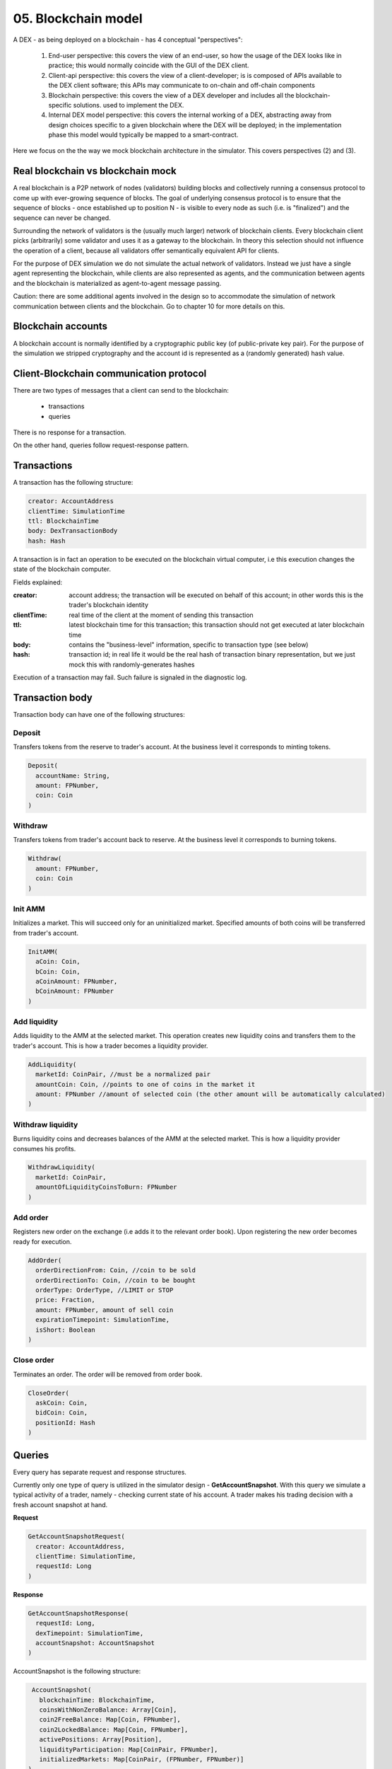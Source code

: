 05. Blockchain model
====================

A DEX - as being deployed on a blockchain - has 4 conceptual "perspectives":

 1. End-user perspective: this covers the view of an end-user, so how the usage of the DEX looks like in practice; this
    would normally coincide with the GUI of the DEX client.
 2. Client-api perspective: this covers the view of a client-developer; is is composed of APIs available to the DEX client
    software; this APIs may communicate to on-chain and off-chain components
 3. Blockchain perspective: this covers the view of a DEX developer and includes all the blockchain-specific solutions.
    used to implement the DEX.
 4. Internal DEX model perspective: this covers the internal working of a DEX, abstracting away from design choices specific
    to a given blockchain where the DEX will be deployed; in the implementation phase this model would typically be
    mapped to a smart-contract.

Here we focus on the the way we mock blockchain architecture in the simulator. This covers perspectives (2) and (3).

Real blockchain vs blockchain mock
----------------------------------

A real blockchain is a P2P network of nodes (validators) building blocks and collectively running a consensus protocol
to come up with ever-growing sequence of blocks. The goal of underlying consensus protocol is to ensure that the
sequence of blocks - once established up to position N - is visible to every node as such (i.e. is "finalized") and
the sequence can never be changed.

Surrounding the network of validators is the (usually much larger) network of blockchain clients. Every blockchain
client picks (arbitrarily) some validator and uses it as a gateway to the blockchain. In theory this selection should
not influence the operation of a client, because all validators offer semantically equivalent API for clients.

.. image:: pictures/05/real-blockchain-network.png
    :width: 100%
    :align: center

For the purpose of DEX simulation we do not simulate the actual network of validators. Instead we just have a single
agent representing the blockchain, while clients are also represented as agents, and the communication between
agents and the blockchain is materialized as agent-to-agent message passing.

.. image:: pictures/05/mocked-blockchain-network.png
    :width: 80%
    :align: center

Caution: there are some additional agents involved in the design so to accommodate the simulation of network
communication between clients and the blockchain. Go to chapter 10 for more details on this.

Blockchain accounts
-------------------

A blockchain account is normally identified by a cryptographic public key (of public-private key pair). For the
purpose of the simulation we stripped cryptography and the account id is represented as a (randomly generated) hash
value.

Client-Blockchain communication protocol
----------------------------------------

There are two types of messages that a client can send to the blockchain:

 - transactions
 - queries

There is no response for a transaction.

On the other hand, queries follow request-response pattern.

Transactions
------------

A transaction has the following structure:

.. code:: scala

       creator: AccountAddress
       clientTime: SimulationTime
       ttl: BlockchainTime
       body: DexTransactionBody
       hash: Hash

A transaction is in fact an operation to be executed on the blockchain virtual computer, i.e this execution changes the
state of the blockchain computer.

Fields explained:

:creator:    account address; the transaction will be executed on behalf of this account; in other words this is the
             trader's blockchain identity
:clientTime: real time of the client at the moment of sending this transaction
:ttl:        latest blockchain time for this transaction; this transaction should not get executed at later blockchain
             time
:body:       contains the "business-level" information, specific to transaction type (see below)
:hash:       transaction id; in real life it would be the real hash of transaction binary representation, but we just
             mock this with randomly-generates hashes

Execution of a transaction may fail. Such failure is signaled in the diagnostic log.

Transaction body
----------------

Transaction body can have one of the following structures:

Deposit
^^^^^^^

Transfers tokens from the reserve to trader's account. At the business level it corresponds to minting tokens.

.. code:: scala

       Deposit(
         accountName: String,
         amount: FPNumber,
         coin: Coin
       )

Withdraw
^^^^^^^^

Transfers tokens from trader's account back to reserve. At the business level it corresponds to burning tokens.

.. code:: scala

       Withdraw(
         amount: FPNumber,
         coin: Coin
       )

Init AMM
^^^^^^^^

Initializes a market. This will succeed only for an uninitialized market. Specified amounts of both coins will be
transferred from trader's account.

.. code:: scala

       InitAMM(
         aCoin: Coin,
         bCoin: Coin,
         aCoinAmount: FPNumber,
         bCoinAmount: FPNumber
       )

Add liquidity
^^^^^^^^^^^^^

Adds liquidity to the AMM at the selected market. This operation creates new liquidity coins and transfers them
to the trader's account. This is how a trader becomes a liquidity provider.

.. code:: scala

       AddLiquidity(
         marketId: CoinPair, //must be a normalized pair
         amountCoin: Coin, //points to one of coins in the market it
         amount: FPNumber //amount of selected coin (the other amount will be automatically calculated)
       )
Withdraw liquidity
^^^^^^^^^^^^^^^^^^

Burns liquidity coins and decreases balances of the AMM at the selected market. This is how a liquidity provider
consumes his profits.

.. code:: scala

       WithdrawLiquidity(
         marketId: CoinPair,
         amountOfLiquidityCoinsToBurn: FPNumber
       )

Add order
^^^^^^^^^

Registers new order on the exchange (i.e adds it to the relevant order book). Upon registering the new order becomes
ready for execution.

.. code:: scala

       AddOrder(
         orderDirectionFrom: Coin, //coin to be sold
         orderDirectionTo: Coin, //coin to be bought
         orderType: OrderType, //LIMIT or STOP
         price: Fraction,
         amount: FPNumber, amount of sell coin
         expirationTimepoint: SimulationTime,
         isShort: Boolean
       )

Close order
^^^^^^^^^^^

Terminates an order. The order will be removed from order book.

.. code:: scala

       CloseOrder(
         askCoin: Coin,
         bidCoin: Coin,
         positionId: Hash
       )

Queries
-------

Every query has separate request and response structures.

Currently only one type of query is utilized in the simulator design - **GetAccountSnapshot**. With this query we
simulate a typical activity of a trader, namely - checking current state of his account. A trader makes his trading
decision with a fresh account snapshot at hand.

**Request**

.. code:: scala

       GetAccountSnapshotRequest(
         creator: AccountAddress,
         clientTime: SimulationTime,
         requestId: Long
       )

**Response**

.. code:: scala

      GetAccountSnapshotResponse(
        requestId: Long,
        dexTimepoint: SimulationTime,
        accountSnapshot: AccountSnapshot
      )

AccountSnapshot is the following structure:

.. code:: scala

      AccountSnapshot(
        blockchainTime: BlockchainTime,
        coinsWithNonZeroBalance: Array[Coin],
        coin2FreeBalance: Map[Coin, FPNumber],
        coin2LockedBalance: Map[Coin, FPNumber],
        activePositions: Array[Position],
        liquidityParticipation: Map[CoinPair, FPNumber],
        initializedMarkets: Map[CoinPair, (FPNumber, FPNumber)]
     )

